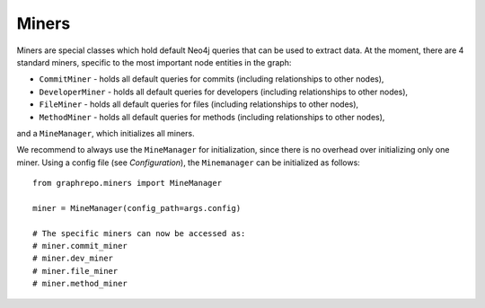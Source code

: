 .. _MINERS:

==================
Miners
==================

Miners are special classes which hold default Neo4j queries that can be used to extract data.
At the moment, there are 4 standard miners, specific to the most important node entities in the graph:

* ``CommitMiner`` - holds all default queries for commits (including relationships to other nodes),
* ``DeveloperMiner`` - holds all default queries for developers (including relationships to other nodes),
* ``FileMiner`` - holds all default queries for files (including relationships to other nodes),
* ``MethodMiner`` - holds all default queries for methods (including relationships to other nodes),

and a ``MineManager``, which initializes all miners.

We recommend to always use the ``MineManager`` for initialization, since there is no overhead over initializing only one miner.
Using a config file (see `Configuration`), the ``Minemanager`` can be initialized as follows::

    from graphrepo.miners import MineManager

    miner = MineManager(config_path=args.config)

    # The specific miners can now be accessed as:
    # miner.commit_miner
    # miner.dev_miner
    # miner.file_miner
    # miner.method_miner